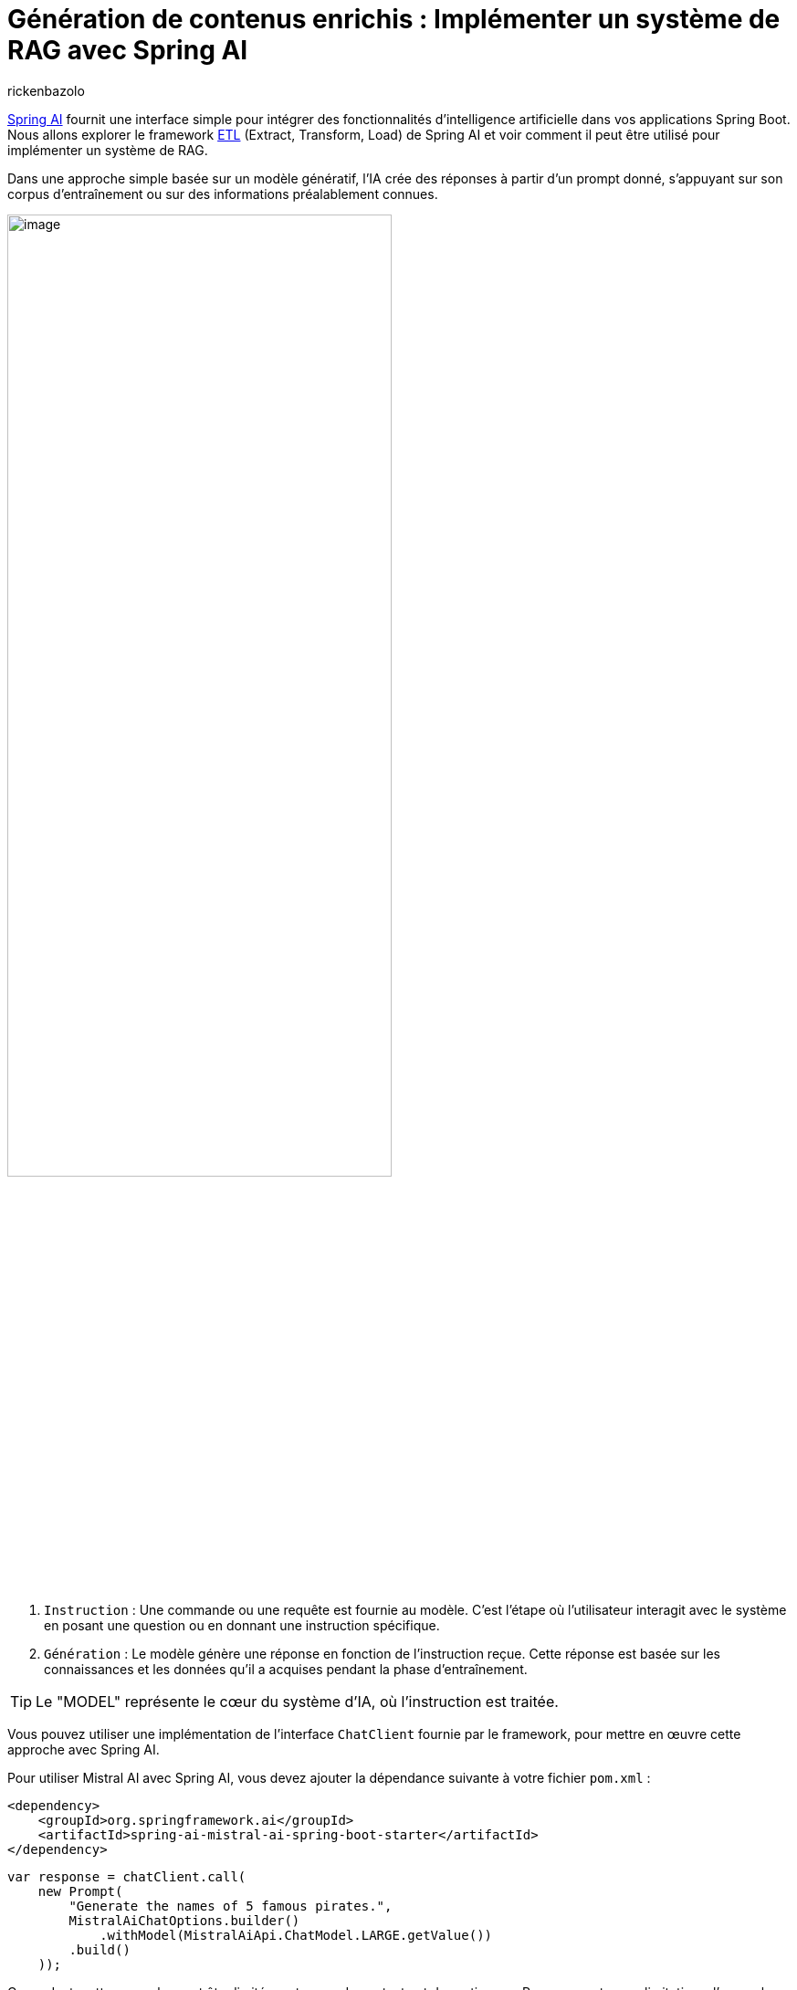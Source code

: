 = Génération de contenus enrichis : Implémenter un système de RAG avec Spring AI
:page-navtitle:Génération de contenus enrichis : Implémenter un système de RAG avec Spring AI
:page-excerpt: Dans l'écosystème en constante évolution de l'intelligence artificielle, l'approche RAG (Retrieval Augmented Generation) représente une évolution significative. Elle permet d'enrichir la création de contenu et l'analyse contextuelle grâce à l'intégration dynamique de connaissances externes. Cet article explore l'architecture de base du RAG et son implémentation avec Spring AI.
:layout: post
:author: rickenbazolo
:page-tags: [Java, Spring Boot, Spring AI, RAG, IA, Mistral IA, PgVector]
:docinfo: shared-footer
:page-vignette: illustration_rag.png
:page-liquid:
:showtitle:

https://blog.sciam.fr/2024/01/16/springboot-et-openai.html[Spring AI^] fournit une interface simple pour intégrer des fonctionnalités d'intelligence artificielle dans vos applications Spring Boot. Nous allons explorer le framework https://docs.spring.io/spring-ai/reference/api/etl-pipeline.html[ETL^] (Extract, Transform, Load) de Spring AI et voir comment il peut être utilisé pour implémenter un système de RAG.

Dans une approche simple basée sur un modèle génératif, l'IA crée des réponses à partir d'un prompt donné, s'appuyant sur son corpus d'entraînement ou sur des informations préalablement connues.

image::rickenbazolo/springai_impl_rag/simple_base_flow.png[image,width=70%,align="center"]

. `Instruction` : Une commande ou une requête est fournie au modèle. C'est l'étape où l'utilisateur interagit avec le système en posant une question ou en donnant une instruction spécifique.
. `Génération` : Le modèle génère une réponse en fonction de l'instruction reçue. Cette réponse est basée sur les connaissances et les données qu'il a acquises pendant la phase d'entraînement.

TIP: Le "MODEL" représente le cœur du système d'IA, où l'instruction est traitée.

Vous pouvez utiliser une implémentation de l'interface `ChatClient` fournie par le framework, pour mettre en œuvre cette approche avec Spring AI.

Pour utiliser Mistral AI avec Spring AI, vous devez ajouter la dépendance suivante à votre fichier `pom.xml` :

[source,xml]
----
<dependency>
    <groupId>org.springframework.ai</groupId>
    <artifactId>spring-ai-mistral-ai-spring-boot-starter</artifactId>
</dependency>
----

[source,java]
----
var response = chatClient.call(
    new Prompt(
        "Generate the names of 5 famous pirates.",
        MistralAiChatOptions.builder()
            .withModel(MistralAiApi.ChatModel.LARGE.getValue())
        .build()
    ));
----

Cependant, cette approche peut être limitée en termes de contexte et de pertinence. Pour surmonter ces limitations, l'approche RAG (Retrieval Augmented Generation) a été développée pour intégrer des connaissances externes dans le processus de génération de textes.

== Qu’est-ce qu'un RAG (Retrieval Augmented Generation)
Le RAG est une technique qui enrichit les capacités des modèles de langage génératifs en leur permettant d'exploiter des données externes. Cela signifie qu'au lieu de se baser uniquement sur ce qu'ils ont appris durant leur phase d'entraînement, les modèles peuvent chercher et intégrer des informations provenant de sources de données spécifiques pour générer des réponses plus pertinentes et contextuelles.

== Retrieval Augmented Generation
Le `RETRIEVAL`, représente la phase où le système récupère des informations pertinentes pour enrichir la réponse générée. Ces informations peuvent provenir de bases de données externes, de corpus de connaissances ou d'autres sources de données.

image::rickenbazolo/springai_impl_rag/rag.png[image,width=70%,align="center"]

** 1 & 2 - `Instruction` et `Récupération du Contexte` : Le système recherche, dans une base de données externe ou un corpus de connaissances, des informations pertinentes qui correspondent ou sont similaires à l'instruction initiale. Ces informations sont utilisées pour enrichir le contexte de la réponse.
** 3 - `Génération Augmentée` : Le modèle génère une réponse en fonction de l'instruction et des informations récupérées. `Cette réponse est plus riche et plus contextuelle, car elle intègre des données externes`.

TIP: Avec l'instruction et le contexte récupéré, le `MODEL` d'IA génère une réponse. Cette réponse est basée sur des informations contextuelles spécifiques qui ont été récupérées.

Mise en œuvre du "RETRIEVAL" avec Spring AI

Spring AI propose une API abstraite pour interagir avec les bases de données vectorielles, telles que PgVector via l'interface `VectorStore`.

Pour utiliser PgVector avec Spring AI, vous devez ajouter la dépendance suivante à votre fichier `pom.xml` :

[source,xml]
----
<dependency>
    <groupId>org.springframework.ai</groupId>
    <artifactId>spring-ai-pgvector-store-spring-boot-starter</artifactId>
</dependency>
----

[source,java]
----
var similarity = vectorStore.similaritySearch(
        SearchRequest.query("")
                .withQuery(instruction)
                .withSimilarityThreshold(0.1)
                .withTopK(5));
----

TIP: La méthode `similaritySearch` de l'interface `VectorStore` permet de rechercher des informations pertinentes qui correspondent ou sont similaires à l'instruction initiale. Vous pouvez spécifier un seuil de similarité de 0 à 1.0 pour filtrer les résultats de la recherche et définir le nombre de résultats a renvoyé.

L'intégration d'une base de données, une révolution pour la génération de contenus enrichis

** Accès à l'information en temps réel :
*** Alimentation du modèle avec des données fraîches et actualisées.
** Personnalisation rapide et flexible :
*** Adaptation du contenu généré en fonction des besoins spécifiques de l'utilisateur.
*** Exploration et ajustement précis des données entrantes et sortantes.
** Contrôle et intervention renforcés :
*** Surveillance et optimisation du processus de génération de textes.
*** Mise en place de mesures pour garantir la qualité et la pertinence des résultats.

== Data Pipeline

Pour insérer les données dans la base de données, nous allons construire un data pipeline qui va extraire, transformer et charger les données dans la base de données vectorielles.

image::rickenbazolo/springai_impl_rag/data_pipeline.png[image,width=70%,align="center"]

== Opérations spécifique au RAG
Notre data pipeline doit être capable d'effectuer des opérations spécifiques au RAG.
Ces opérations incluent : la `tokenisation`, le `chunking`, `Embedding` (Encodage vectoriel) et le stockage des données dans la base de données vectorielles.

=== Le Chunking
Le `CHUNKING` est une technique qui consiste à découper les données en morceaux plus petits pour les rendre plus faciles à traiter. Ces chunks peuvent être des phrases, des paragraphes ou des sections de texte qui vont être stockés dans la base de données vectorielles.

image::rickenbazolo/springai_impl_rag/chunking.png[image,width=70%,align="center"]

Spring AI fournit la classe `TokenTextSplitter` pour effectuer le chunking des données. Vous pouvez utiliser cette classe pour découper les données en chunks et les stocker dans la base de données vectorielles.

[source,java]
----
// Découper le texte en morceaux plus petits
var textSplitter = new TokenTextSplitter();
var chunks = tokenTextSplitter.split(texts, 2048); // taille des morceaux
----

=== La Tokenisation
Pour un RAG, la tokenisation joue un rôle crucial, car elle est la première étape permettant au modèle de comprendre et de manipuler le texte. Des tokens incorrectement définis peuvent mener à une récupération d'informations inefficaces et à des réponses générées qui ne sont pas pertinentes ou précises.

Spring AI s'appuie sur la librairie https://jtokkit.knuddels.de/[JTokkit^] pour effectuer la tokenisation des données. Vous pouvez utiliser la classe `TokenTextSplitter` pour la tokenisation et le chunking.

[source,java]
----
// Découper le texte en morceaux plus petits
var tokenTextSplitter = new TokenTextSplitter();
var chunks = tokenTextSplitter.apply(documents);
----

=== Embedding (Encodage vectoriel)
Un Embedding est un vecteur numérique dense représentant des tokens, des chunks, ou même des documents entiers, dans un espace vectoriel continu. Chaque dimension de l'embedding capte un aspect sémantique ou contextuel du contenu qu'il représente, et ce format encodé permet de traduire le texte en une forme que les algorithmes d'apprentissage automatique peuvent traiter efficacement.

Nous allons générer un embedding pour chaque chunk, et le stocker dans la base de données vectorielles.

image::rickenbazolo/springai_impl_rag/embeddings.png[image,width=70%,align="center"]

Il est important de noter la génération de l'embedding de l'instruction initiale, qui sera utilisé pour la recherche de similarité.

TIP: Pourquoi on a besoin d'un encodage vectoriel ? Les vecteurs numériques offrent une méthode de comparaison rapide, efficace et économique, ce qui les rend idéaux pour identifier et récupérer les segments (chunks) de texte pertinent dans notre base de données.

Spring AI fournit une API abstraite pour générer des embeddings via l'interface `EmbeddingClient`.

Pour générer un embedding avec Spring AI en utilisant un modèle de Mistral AI, vous devez ajouter la dépendance suivante à votre fichier `pom.xml` :

[source,xml]
----
<dependency>
    <groupId>org.springframework.ai</groupId>
    <artifactId>spring-ai-mistral-ai-spring-boot-starter</artifactId>
</dependency>
----

[source,java]
----
var embeddingResponse = embeddingClient.call(
    new EmbeddingRequest(List.of("Hello World", "World is big and salvation is near"),
        MistralAiEmbeddingOptions.builder()
            .withModel("Different-Embedding-Model-Deployment-Name")
        .build()));
----

== Architecture simplifié d'un système RAG

image::rickenbazolo/springai_impl_rag/complete_rag.png[image,width=70%,align="center"]

Nous allons maintenant construire un système RAG complet en utilisant https://spring.io/projects/spring-ai[Spring AI^] et https://github.com/pgvector/pgvector[PgVector^].

== Implémentation du système RAG

Créer un projet Spring Boot et ajouter les dépendances nécessaires à votre fichier `pom.xml`.

[source,xml]
----
<dependency>
    <groupId>org.springframework.ai</groupId>
    <artifactId>spring-ai-mistral-ai-spring-boot-starter</artifactId>
</dependency>
----

Cette dépendance permet d'utiliser les modèles de Mistral AI pour et créer un assistant conversationnel multilingue et générer des embeddings.

[source,xml]
----
<dependency>
    <groupId>org.springframework.ai</groupId>
    <artifactId>spring-ai-pgvector-store-spring-boot-starter</artifactId>
</dependency>
----

Cette dépendance permet d'utiliser PgVector comme base de données vectorielles pour stocker les chunks et les embeddings.

[source,xml]
----
<dependency>
    <groupId>org.springframework.ai</groupId>
    <artifactId>spring-ai-tika-document-reader</artifactId>
</dependency>
<dependency>
    <groupId>org.springframework.ai</groupId>
    <artifactId>spring-ai-pdf-document-reader</artifactId>
</dependency>
----

Ces dépendances permettent de lire et de traiter les documents PDF et les documents texte avec https://tika.apache.org/[Apache Tika^].

Créer une classe `RagService` qui va gérer les opérations spécifiques au RAG.

[source,java]
----
@Service
public class RagService {

    @Autowired
    private MistralAiChatClient chatClient;

    @Autowired
    private VectorStore vectorStore;
}
----

=== Configuration de PgVector
Nous allons utiliser la configuration de base de PgVector avec Spring AI pour stocker les chunks et les embeddings dans la base de données vectorielles.

[source,java]
----
@Bean
public PgVectorStore pgVectorStore(JdbcTemplate jdbcTemplate, EmbeddingClient embeddingClient) {
    return new PgVectorStore(jdbcTemplate, embeddingClient, 1536);
}
----

Pour plus d'informations sur la configuration de PgVector, consultez la documentation officielle https://docs.spring.io/spring-ai/reference/api/vectordbs/pgvector.html[ici^]

=== Processing Data
Nous allons maintenant lire un document PDF et extraire les données pour les traiter avec notre système RAG.

[source,java]
----
public void processDocument(Ressource pdfDocument) {
// <1>
var documents = new PagePdfDocumentReader(pdfDocument,
        PdfDocumentReaderConfig.builder()
                .withPageTopMargin(0)
                .withPageExtractedTextFormatter(
                        ExtractedTextFormatter.builder()
                                .withNumberOfTopTextLinesToDelete(0)
                                .build())
                .withPagesPerDocument(1)
                .build());
// <2>
var tokenTextSplitter = new TokenTextSplitter();
var chunks = tokenTextSplitter.apply(docs);
// <3>
vectoreStore.accept(chunks);
}
----
<1> Extraction de données : Utilisation de la classe `PagePdfDocumentReader` pour extraire les données d'un document PDF.
<2> Chunking : Utilisation de la classe `TokenTextSplitter` pour la tokenisation et découper les données en chunks.
<3> Stockage des données : Stockage des chunks et les embeddings dans la base de données vectorielles.

=== La récupération des informations pertinentes (Retrieval)
Nous allons maintenant implémenter la recherche de similarité pour récupérer des informations pertinentes en fonction de l'instruction initiale.

[source,java]
----
public List<Documents> retrieveInformation(String instruction) {
// <1>
return vectorStore.similaritySearch(
            SearchRequest.query("")
                    .withQuery(instruction) // <2>
                    .withSimilarityThreshold(0.1) // <3>
                    .withTopK(5)); // <4>
}
----

<1> Recherche de similarité : Utilisation de la méthode `similaritySearch` de la classe `VectorStore` pour rechercher des informations pertinentes en fonction de l'instruction initiale.
<2> Embedding de l'instruction utilisée pour la recherche de similarité. L'embedding de cette instruction est généré lors de la phase de construction de la requête de recherche.
<3> Seuil de similarité : Spécification d'un seuil de similarité pour filtrer les résultats de la recherche. Une valeur seuil de `0,0` signifie que toute similarité est acceptée ou désactive le filtrage par seuil de similarité. Une valeur de seuil de `1,0` signifie qu'une correspondance exacte est requise.
<4> Nombre de résultats : Spécification du nombre de résultats a renvoyé. Cela permet de limiter le nombre de résultats retournés par la recherche.

=== Génération Augmentée
Nous allons maintenant générer une réponse en fonction de l'instruction et des informations récupérées.

[source,java]
----
public String generateResponse(String instruction) {
// <1>
var documents = retrieveInformation(instruction);
// <2>
var systemMessage = new SystemPromptTemplate(
    """
    Context information is below.
    CONTEXT: {context}
    Given the context information and not prior knowledge, answer the question in the same language.
    QUESTION: {question}
    """
).createMessage(Map.of("question", instruction, "context", documents));
// <3>
var userMessage = new UserMessage(message);
// <4>
var prompt = new Prompt(List.of(systemMessage, userMessage),
                MistralAiChatOptions.builder()
                        .withModel(MistralAiApi.ChatModel.LARGE.getValue())
                        .build());
// <5>
return chatClient.stream(prompt);
}
----
<1> Récupération des informations : Utilisation de la méthode `retrieveInformation` pour récupérer des informations pertinentes en fonction de l'instruction initiale.
<2> Création du message système : Création d'un message système qui contient les informations contextuelles récupérées et l'instruction initiale.
<3> Création du message utilisateur (avec le role USER) à partir de l'instruction initiale.
<4> Création du prompt : Création d'un prompt qui contient le message système et le message utilisateur.
<5> Génération Augmentée de la réponse : Le prompt est ensuite transmis au ChatClient pour obtenir une réponse générative qui est retournée à l'utilisateur.

La classe `RagService` est maintenant prête à être utilisée pour générer des réponses enrichies en fonction de l'instruction initiale.

[source,java]
----
@Service
public class RagService {

    @Autowired
    private MistralAiChatClient chatClient;

    @Autowired
    private VectorStore vectorStore;

    public void processDocument(Ressource pdfDocument) {
        var documents = new PagePdfDocumentReader(pdfDocument,
                PdfDocumentReaderConfig.builder()
                        .withPageTopMargin(0)
                        .withPageExtractedTextFormatter(
                                ExtractedTextFormatter.builder()
                                        .withNumberOfTopTextLinesToDelete(0)
                                        .build())
                        .withPagesPerDocument(1)
                        .build());
        var tokenTextSplitter = new TokenTextSplitter();
        var chunks = tokenTextSplitter.apply(docs);
        vectoreStore.accept(chunks);
    }

    public List<Documents> retrieveInformation(String instruction) {
        return vectorStore.similaritySearch(
                    SearchRequest.query("")
                            .withQuery(instruction)
                            .withSimilarityThreshold(0.1)
                            .withTopK(5));
    }

    public String generateResponse(String instruction) {
        var documents = retrieveInformation(instruction);
        var systemMessage = new SystemPromptTemplate(
            """
            Context information is below.
            CONTEXT: {context}
            Given the context information and not prior knowledge, answer the question in the same language.
            QUESTION: {question}
            """
        ).createMessage(Map.of("question", instruction, "context", documents));
        var userMessage = new UserMessage(message);
        var prompt = new Prompt(List.of(systemMessage, userMessage),
                        MistralAiChatOptions.builder()
                                .withModel(MistralAiApi.ChatModel.LARGE.getValue())
                                .build());
        return chatClient.stream(prompt);
    }
}
----

== Conclusion
Le module Spring AI fournit une interface simple pour intégrer des fonctionnalités d'intelligence artificielle dans vos applications Spring Boot. L'approche RAG (Retrieval Augmented Generation) permet d'enrichir la création de contenu et l'analyse contextuelle grâce à l'intégration dynamique de connaissances externes. En combinant Spring AI et PgVector ou encore d'autres base de données vectorielle https://docs.spring.io/spring-ai/reference/api/vectordbs.html[supporté par Spring AI^], vous pouvez construire un système RAG complet qui génère des réponses plus riches et plus contextuelles en fonction de l'instruction initiale.